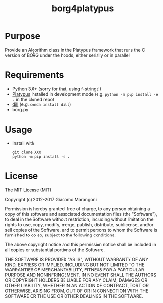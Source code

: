 #+TITLE: borg4platypus
#+OPTIONS: toc:nil h:1

* Purpose

Provide an Algorithm class in the Platypus framework that runs the C version of BORG under the hoods, either serially or in parallel.

* Requirements

- Python 3.6+ (sorry for that, using f-strings!)
- [[https://github.com/Project-Platypus/Platypus][Platypus]] installed in development mode (e.g. ~python -m pip install -e .~ in the cloned repo)
- [[https://github.com/uqfoundation/dill][dill]] (e.g. ~conda install dill~)
- borg.py

* Usage

- Install with
  #+BEGIN_SRC shell
  git clone XXX
  python -m pip install -e .
  #+END_SRC

* License

The MIT License (MIT)

Copyright (c) 2012-2017 Giacomo Marangoni

Permission is hereby granted, free of charge, to any person obtaining a copy of this software and associated documentation files (the "Software"), to deal in the Software without restriction, including without limitation the rights to use, copy, modify, merge, publish, distribute, sublicense, and/or sell copies of the Software, and to permit persons to whom the Software is furnished to do so, subject to the following conditions:

The above copyright notice and this permission notice shall be included in all copies or substantial portions of the Software.

THE SOFTWARE IS PROVIDED "AS IS", WITHOUT WARRANTY OF ANY KIND, EXPRESS OR IMPLIED, INCLUDING BUT NOT LIMITED TO THE WARRANTIES OF MERCHANTABILITY, FITNESS FOR A PARTICULAR PURPOSE AND NONINFRINGEMENT. IN NO EVENT SHALL THE AUTHORS OR COPYRIGHT HOLDERS BE LIABLE FOR ANY CLAIM, DAMAGES OR OTHER LIABILITY, WHETHER IN AN ACTION OF CONTRACT, TORT OR OTHERWISE, ARISING FROM, OUT OF OR IN CONNECTION WITH THE SOFTWARE OR THE USE OR OTHER DEALINGS IN THE SOFTWARE.
